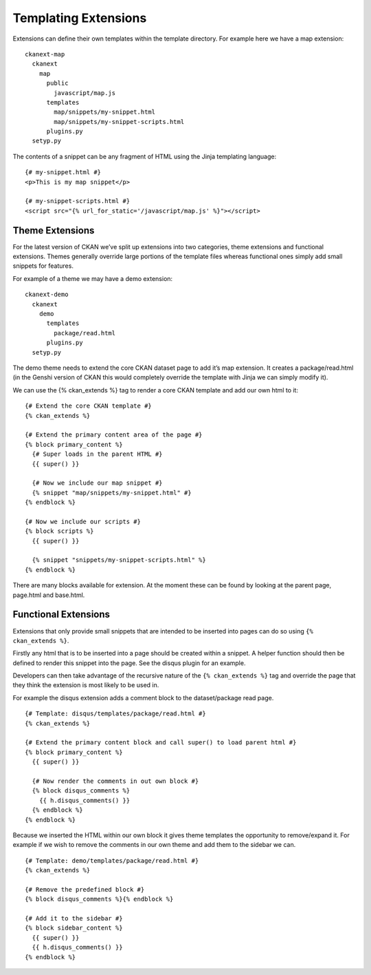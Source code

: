 Templating Extensions
=====================

Extensions can define their own templates within the template directory.
For example here we have a map extension:

::

    ckanext-map
      ckanext
        map
          public
            javascript/map.js
          templates
            map/snippets/my-snippet.html
            map/snippets/my-snippet-scripts.html
          plugins.py
      setyp.py

The contents of a snippet can be any fragment of HTML using the Jinja
templating language:

::

    {# my-snippet.html #}
    <p>This is my map snippet</p>

    {# my-snippet-scripts.html #}
    <script src="{% url_for_static='/javascript/map.js' %}"></script>

Theme Extensions
----------------

For the latest version of CKAN we’ve split up extensions into two
categories, theme extensions and functional extensions. Themes generally
override large portions of the template files whereas functional ones
simply add small snippets for features.

For example of a theme we may have a demo extension:

::

    ckanext-demo
      ckanext
        demo
          templates
            package/read.html
          plugins.py
      setyp.py

The demo theme needs to extend the core CKAN dataset page to add it’s
map extension. It creates a package/read.html (in the Genshi version of
CKAN this would completely override the template with Jinja we can
simply modify it).

We can use the {% ckan\_extends %} tag to render a core CKAN template
and add our own html to it:

::

    {# Extend the core CKAN template #}
    {% ckan_extends %}

    {# Extend the primary content area of the page #}
    {% block primary_content %}
      {# Super loads in the parent HTML #}
      {{ super() }}

      {# Now we include our map snippet #}
      {% snippet "map/snippets/my-snippet.html" #}
    {% endblock %}

    {# Now we include our scripts #}
    {% block scripts %}
      {{ super() }}

      {% snippet "snippets/my-snippet-scripts.html" %}
    {% endblock %}

There are many blocks available for extension. At the moment these can
be found by looking at the parent page, page.html and base.html.

Functional Extensions
---------------------

Extensions that only provide small snippets that are intended to be
inserted into pages can do so using ``{% ckan_extends %}``.

Firstly any html that is to be inserted into a page should be created
within a snippet. A helper function should then be defined to render
this snippet into the page. See the disqus plugin for an example.

Developers can then take advantage of the recursive nature of the
``{% ckan_extends %}`` tag and override the page that they think the
extension is most likely to be used in.

For example the disqus extension adds a comment block to the
dataset/package read page.

::

    {# Template: disqus/templates/package/read.html #}
    {% ckan_extends %}

    {# Extend the primary content block and call super() to load parent html #} 
    {% block primary_content %}
      {{ super() }}

      {# Now render the comments in out own block #}
      {% block disqus_comments %}
        {{ h.disqus_comments() }}
      {% endblock %}
    {% endblock %}

Because we inserted the HTML within our own block it gives theme
templates the opportunity to remove/expand it. For example if we wish to
remove the comments in our own theme and add them to the sidebar we can.

::

    {# Template: demo/templates/package/read.html #}
    {% ckan_extends %}

    {# Remove the predefined block #}
    {% block disqus_comments %}{% endblock %}

    {# Add it to the sidebar #}
    {% block sidebar_content %}
      {{ super() }}
      {{ h.disqus_comments() }}
    {% endblock %}
